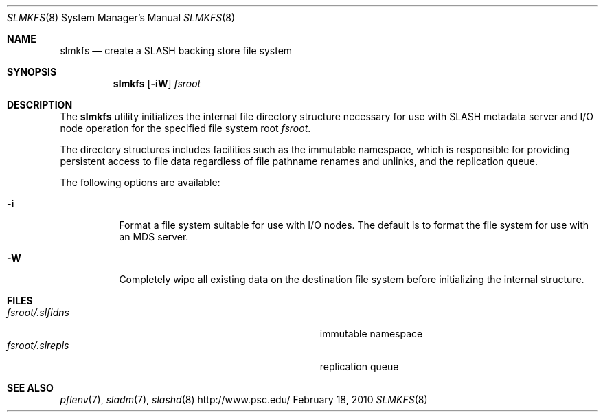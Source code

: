 .\" $Id$
.Dd February 18, 2010
.Dt SLMKFS 8
.ds volume PSC \- SLASH Administrator's Manual
.Os http://www.psc.edu/
.Sh NAME
.Nm slmkfs
.Nd create a
.Tn SLASH
backing store file system
.Sh SYNOPSIS
.Nm slmkfs
.Op Fl iW
.Pa fsroot
.Sh DESCRIPTION
The
.Nm
utility initializes the internal file directory structure necessary for
use with
.Tn SLASH
metadata server and
.Tn I/O
node operation for the specified
file system root
.Ar fsroot .
.Pp
The directory structures includes facilities such as the immutable namespace,
which is responsible for providing persistent access to file data regardless of
file pathname renames and unlinks, and the replication queue.
.Pp
The following options are available:
.Bl -tag -indent Ds
.It Fl i
Format a file system suitable for use with
.Tn I/O
nodes.
The default is to format the file system for use with an
.Tn MDS
server.
.It Fl W
Completely wipe all existing data on the destination file system before
initializing the internal structure.
.El
.Sh FILES
.Bl -tag -width Pa -compact
.It Ar fsroot Ns Pa /.slfidns
immutable namespace
.It Ar fsroot Ns Pa /.slrepls
replication queue
.El
.Sh SEE ALSO
.Xr pflenv 7 ,
.Xr sladm 7 ,
.Xr slashd 8
